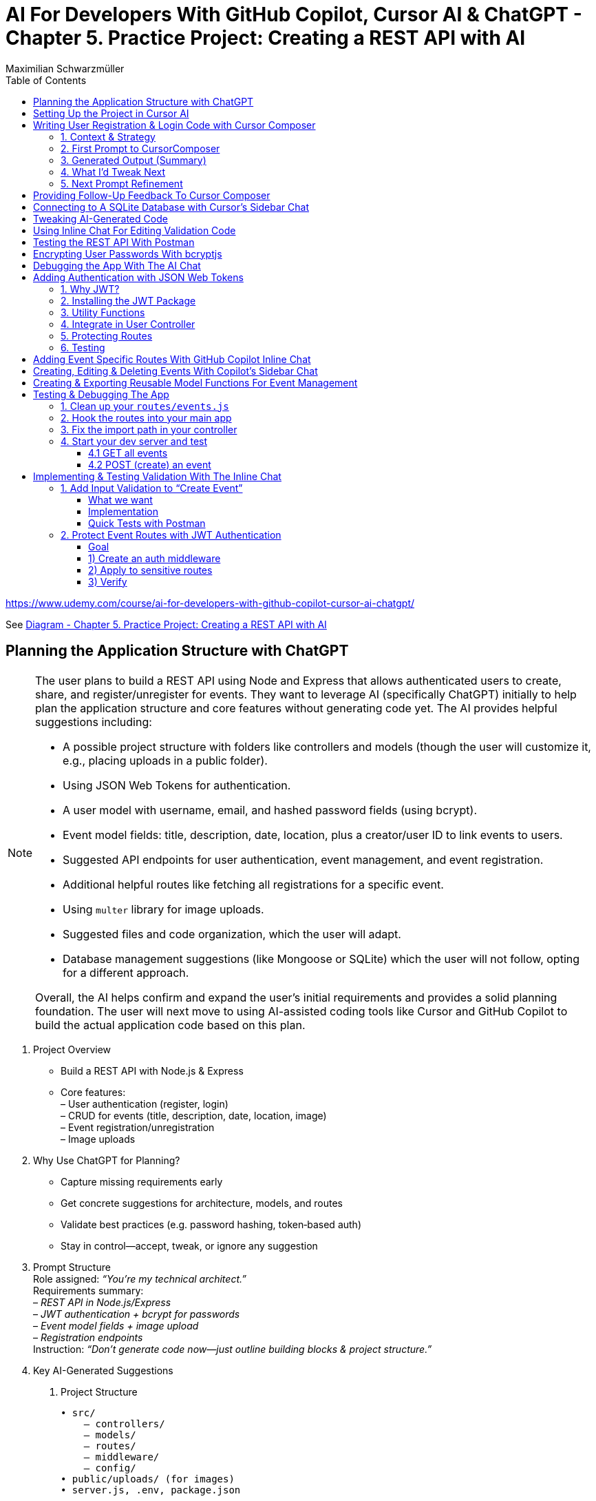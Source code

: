 = AI For Developers With GitHub Copilot, Cursor AI & ChatGPT - *Chapter 5. Practice Project: Creating a REST API with AI*
:source-highlighter: coderay
:icons: font
:toc: left
:toclevels: 4
:example-caption:
Maximilian Schwarzmüller

https://www.udemy.com/course/ai-for-developers-with-github-copilot-cursor-ai-chatgpt/

See link:diagram_ch5.html[Diagram - Chapter 5. Practice Project: Creating a REST API with AI]


== Planning the Application Structure with ChatGPT

[NOTE]
====
The user plans to build a REST API using Node and Express that allows authenticated users to create, share, and register/unregister for events. They want to leverage AI (specifically ChatGPT) initially to help plan the application structure and core features without generating code yet. The AI provides helpful suggestions including:

- A possible project structure with folders like controllers and models (though the user will customize it, e.g., placing uploads in a public folder).
- Using JSON Web Tokens for authentication.
- A user model with username, email, and hashed password fields (using bcrypt).
- Event model fields: title, description, date, location, plus a creator/user ID to link events to users.
- Suggested API endpoints for user authentication, event management, and event registration.
- Additional helpful routes like fetching all registrations for a specific event.
- Using `multer` library for image uploads.
- Suggested files and code organization, which the user will adapt.
- Database management suggestions (like Mongoose or SQLite) which the user will not follow, opting for a different approach.

Overall, the AI helps confirm and expand the user's initial requirements and provides a solid planning foundation. The user will next move to using AI-assisted coding tools like Cursor and GitHub Copilot to build the actual application code based on this plan.
====

[arabic]
. Project Overview +
• Build a REST API with Node.js & Express +
• Core features: +
– User authentication (register, login) +
– CRUD for events (title, description, date, location, image) +
– Event registration/unregistration +
– Image uploads
. Why Use ChatGPT for Planning? +
• Capture missing requirements early +
• Get concrete suggestions for architecture, models, and routes +
• Validate best practices (e.g. password hashing, token‐based auth) +
• Stay in control—accept, tweak, or ignore any suggestion
. Prompt Structure +
Role assigned: _“You’re my technical architect.”_ +
Requirements summary: +
– _REST API in Node.js/Express_ +
– _JWT authentication + bcrypt for passwords_ +
– _Event model fields + image upload_ +
– _Registration endpoints_ +
Instruction: _“Don’t generate code now—just outline building blocks & project structure.”_
. Key AI-Generated Suggestions +
A. Project Structure 
+
```bash
• src/ 
    – controllers/ 
    – models/ 
    – routes/ 
    – middleware/ 
    – config/ 
• public/uploads/ (for images) 
• server.js, .env, package.json 
```
+
B. Authentication +
• JSON Web Tokens (JWT) for stateless sessions +
• `bcrypt` to hash passwords +
C. Data Models
[arabic]
.. User: `{ username, email, passwordHash }`
.. Event: `{ title, description, date, location, imagePath, creatorId }`
.. Registration: `{ userId, eventId, registeredAt }` +
D. Endpoints 
+
```
• POST /auth/register, /auth/login
• GET /users/me 
• GET/POST/PUT/DELETE /events 
• POST /events/:id/register, DELETE /events/:id/unregister 
• GET /events/:id/registrations 
```
+
E. Middleware & Utilities +
• authMiddleware (verify JWT) +
• errorHandler +
• uploadMiddleware (e.g. multer)
. Customizations & Decisions +
• Move uploads folder to public directory (not under src/) +
• Skip Mongoose/SQLite—choose preferred ORM or database +
• Adapt folder names and granularities to team conventions
. Next Steps
[arabic]
.. Switch to Cursor (or your IDE)
.. Scaffold files and folders per agreed structure
.. Use GitHub Copilot or AI tools to generate and refine code
.. Iteratively test auth flows, CRUD operations, and file uploads

With this plan in hand, you’ll hit the ground running—no surprises, no
forgotten endpoints, and a clear roadmap for implementation.

[CAUTION]
====
1. What specific project structure and folder organization did the AI suggest for building a Node and Express REST API with user authentication and event management, and which parts did the user decide to modify or reject?

2. How did the AI help identify missing elements or routes in the initial event management requirements, such as linking events to users or adding a route to fetch all registrations for a specific event?

3. Which libraries and security practices did the AI recommend for password hashing, image uploads, and authentication, and how did these suggestions align with or differ from the user's initial plans?
====


== Setting Up the Project in Cursor AI

[NOTE]
====
The user is setting up a new Node.js REST API project using Cursor in an empty folder. They start by creating a package.json file with `npm init -y`, then manually edit it to set the main entry file to `app.js`, add their name and company, specify `"type": "module"` for ES module support, and add a dev script using Node.js's built-in watch mode instead of nodemon. They create a `.env` file for environment variables like JWT secrets and a `.gitignore` file to exclude `.env`, `node_modules`, and Mac-specific files. They install Express.js as the main dependency for building the API. The user organizes the project structure by adding root-level folders: `controllers`, `models`, `routes`, and a `public/images` folder for uploads. Up to this point, all setup is manual since the user knows what they want, but next they plan to use Cursor's AI features to generate code and files to build out the API.
====


[arabic]
. Create a new project folder 
+
```bash
mkdir my-rest-api 
cd my-rest-api
```
. Initialize npm
+
```bash
npm init -y
```
+
This generates a basic package.json.
. Edit package.json +
• Set “name”, “author” (your name/company) +
• Change `+"main"+` to `+"app.js"+` +
• Add `+"type": "module"+` to enable ES module syntax +
• Under `+"scripts"+`, replace `+"test"+` with:
+
[source,json]
----
"dev": "node --watch app.js"
----
+
This uses Node’s built-in watch mode so your server restarts on file
changes.
. Create a .env file +
Store secrets or configuration there, e.g.:
+
[source,dotenv]
----
JWT_SECRET=your_super_secret_key
PORT=3000
----
. Create a .gitignore
+
[source,gitignore]
----
node_modules/
.env
.DS_Store
----
. Install Express
+
[source,bash]
----
npm install express
----
. Create your entry point: app.js +
In app.js, start with a minimal Express server:
+
[source,js]
----
import express from 'express';
import dotenv from 'dotenv';

dotenv.config();

const app = express();
const port = process.env.PORT || 3000;

app.use(express.json());

app.get('/', (req, res) => {
  res.send('Hello, world!');
});

app.listen(port, () => {
  console.log(`Server listening on http://localhost:${port}`);
});
----
. Scaffold your folder structure +
At the project root, create these directories: • controllers/ +
• models/ +
• routes/ +
• public/images/
+
You’ll place route definitions in routes/, business logic in
controllers/, data schemas or ORM models in models/, and any static
assets (like uploaded images) in public/.
. Next steps with AI tooling (optional) +
Now that the foundation is laid, you can leverage tools like Cursor or
ChatGPT to generate boilerplate code inside your
controllers/models/routes folders—saving you from writing every endpoint
by hand.
. Run your server
+
[source,bash]
----
npm run dev
----
+
Visit http://localhost:3000 to verify it’s up and running.

From here, gradually add your resource routes (e.g. users, products),
connect to a database, and flesh out controllers and models. This
structure keeps your code organized and makes collaboration much
smoother.

[CAUTION]
====
1. What specific folder structure and file setup does the author prefer for their Node.js REST API project, and how does it differ from the example suggested by the AI?

2. How does the author configure the package.json file differently from the default npm init output, particularly regarding the main entry file, module type, and development scripts?

3. Which files and folders does the author decide to create manually before using AI assistance, and what rationale do they provide for these choices?
====

== Writing User Registration & Login Code with Cursor Composer

[NOTE]
====
The user is working on building an application with multiple requirements and is using ChatGPT and CursorComposer to generate code and files. They emphasize breaking down the app development into smaller steps rather than one big prompt to improve results. The first step tackled is user registration and login, focusing on generating a user model (without classes or OOP), sign-up and login routes, and linking routes to controllers. They requested no JWT or database code yet. CursorComposer generated a `user.js` model with an object containing two methods (though the user prefers separate functions), routes for sign-up and login pointing to controller functions, and integration of these routes in `app.js` with JSON body parser middleware. Overall, the generated structure looks reasonable but the user has some reservations about certain suggestions and wants to refine the code further.
====

=== 1. Context & Strategy

I’m building a REST API and want to tackle it in small, manageable
chunks. +
My first slice is *user registration & login*. Rather than dumping the
entire app spec into one prompt, I’ll:

[arabic]
. Define exactly what I need for authentication (no JWT/database yet).
. Split that into a clear, targeted prompt for CursorComposer.
. Review the generated files and refine as needed.

'''''

=== 2. First Prompt to CursorComposer

[source,text]
----
This REST API needs user authentication.  
Users must be able to register (sign up) and log in.  

Requirements:
- No JWT or database code yet—just the model, routes, and controller stubs.  
- Use plain functions (not classes).  
- Place files under:  
  • models/user.js  
  • controllers/userController.js  
  • routes/users.js  

- In models/user.js, export two separate functions: createUser(data) and authenticateUser(data).  
- In routes/users.js, set up:  
  • POST /users/signup → calls createUser  
  • POST /users/login  → calls authenticateUser  

- In controllers/userController.js, export matching functions.  
- Wire up the routes in app.js under the “/users” prefix.  
- Include Express’s JSON body-parser middleware.

Don’t add database persistence code yet; we’ll handle that in a later step.
----

'''''

=== 3. Generated Output (Summary)

CursorComposer gave me:

• `models/user.js` +
   Exports a single object with two methods (I wanted two functions instead). 
• `routes/users.js` +
   Defines `+/signup+` and `+/login+` routes correctly. 
• `controllers/userController.js` +
  Exports an object mirroring `models/user`. +
• `app.js` +
  Imports `+express.json()+` +
  Mounts `+routes/users.js+` at `+/users+`

Overall—good structure and folder layout, plus body-parser middleware.

'''''

=== 4. What I’d Tweak Next

[arabic]
. *Separate Functions* +
`models/user.js` → export `+createUser()+` and `+authenticateUser()+`
instead of one object.
. *Consistent Naming* +
Align function names between models, controllers, and routes.
. *Folder Paths* +
Confirm controllers go into `+/controllers+` (not “controller’s” or
“controllers folder”).
. *Error Handling Stub* +
Add basic `+try/catch+` blocks and `+res.status()+` calls in
controllers.

'''''

=== 5. Next Prompt Refinement

[source,text]
----
Please update the files you generated to:

1. In `models/user.js`:
   • Export two named functions:  
     - async function createUser({ email, password })  
     - async function authenticateUser({ email, password })
   • Do not wrap them in an object—use separate exports.

2. In `controllers/userController.js`:
   • Import the two functions by name.
   • Add try/catch around each call, sending 200 or 400 with JSON messages.

3. Ensure routes/users.js uses:
   • `const { createUser, authenticateUser } = require('../models/user');`
   • `const { signup, login } = require('../controllers/userController');`
   • `router.post('/signup', signup);`
   • `router.post('/login', login);`

4. No database code yet—just stub responses.
----

That gives CursorComposer a precise second pass to align everything
exactly how I need it.

[CAUTION]
====
1. How does the generated user model structure differ from the desired approach of having separate functions instead of an object with methods, and what specific changes would be needed to align it with the user's preference?

2. What is the exact folder and file organization pattern used by CursorComposer for the user authentication feature, including the placement of models, routes, and controllers, and how does this structure facilitate linking routes to controllers?

3. How does the generated Express `app.js` file integrate the user routes and middleware, specifically the JSON body parser, and what are the implications of this setup for handling incoming user registration and login requests before database integration?
====

== Providing Follow-Up Feedback To Cursor Composer

[NOTE]
====
The user describes their preferences and workflow for organizing JavaScript code, focusing on two main points: 

1. They prefer exporting and importing standalone functions rather than methods inside objects or classes. They want simple, plain functions exported individually across all files.

2. They want to use the modern ECMAScript Module (ESM) syntax for imports and exports instead of the older CommonJS style.

They provide feedback to an AI coding assistant (Cursor) to adjust the code accordingly. Cursor updates the code to have standalone functions like createUser and findUserByEmail, and switches all import/export statements to ESM syntax. The user accepts these changes, rejects unnecessary ones (like redundant package.json or gitignore edits), and manually renames files to their preferred naming convention.

Additionally, the user prefers defining functions with the traditional `function` keyword rather than arrow functions assigned to constants. Cursor helps convert arrow functions to this style with export keywords, speeding up the process by suggesting similar changes for multiple functions.

Overall, the user achieves a clean, modular codebase with standalone exported functions using modern ESM syntax and traditional function declarations, setting a solid foundation for further development of user registration features with AI assistance.
====

[arabic]
. Goals
* Keep everything as standalone functions rather than methods on
objects.
* Switch from CommonJS (`+require+`/`+module.exports+`) to modern ESM
(`+import+`/`+export+`).
. Iteration with the AI assistant (Cursor) +
• First feedback: _“Don’t wrap methods in objects—export independent functions in every file.”_ +
• Result:
* `+createUser(data)+` and `+findUserByEmail(email)+` appeared as
top-level functions.
* No database logic was added yet, per earlier instructions. +
• Second feedback: _“Convert all import/export statements to ESM syntax.”_ +
• Result:
* `+export function …+` and `+import { … } from '…'+` replaced CommonJS.
* Cursor added `+type: "module"+` in `+package.json+` (which I’d already
set), and tweaked `+.gitignore+`.
. Accepting/rejecting changes
* Accepted updates to `+user.js+`, `+users.js+`, and
`+users.controller.js+`.
* Rejected the redundant `+package.json+` change.
* Accepted the minor `+.gitignore+` tweak.
. Manual refinements
* Renamed files to match my preferred naming convention.
* Converted arrow functions to named function declarations for clarity:
+
[source,js]
----
// Before
export const createUser = (data) => { … }
// After
export function createUser(data) { … }
----
* Cursor’s autocompletion spotted the pattern and quickly applied the
same transform to `+findUserByEmail()+` and the controller functions.

Outcome: a clean, ESM-based codebase composed of plain, exported
functions—ready for the next development steps.

[CAUTION]
====
1. How does the author prefer to structure and export functions in their Node.js project, and what specific syntax changes do they make to achieve this?

2. What role does the AI tool "Cursor" play in refactoring the code, and how does it assist with converting arrow functions to traditional function declarations with exports?

3. Why does the author reject certain automated changes suggested by the AI (e.g., changes to `package.json` or `.gitignore`), and what does this reveal about their workflow preferences?
====

== Connecting to A SQLite Database with Cursor's Sidebar Chat

[NOTE]
====
The user is enhancing a Node.js Express REST API by integrating a SQLite database to store user data. They use an AI chat tool within their code editor (Cursor) to help generate code for database setup, including creating a database.js file to initialize the database and update user-related model functions to interact with the database. Initially, the AI suggests using the `sqlite3` package, but the user prefers the `better-sqlite3` package for improved performance and requests updated instructions accordingly.

The user encounters some workflow issues with applying AI-generated code snippets directly to the correct files, so they manually create the `database.js` file and then apply the changes. They review and tweak the generated code, such as removing unnecessary "auto increment" from the table schema for better performance. The user updates the `user.js` model to import the database functions and implement user creation and lookup by email using the database. Finally, they modify `app.js` to import and call the database initialization function, ensuring the server shuts down if initialization fails.

Overall, the process involves using AI-assisted code generation combined with manual adjustments and testing to integrate a SQLite database into the existing Node Express application for persistent user data storage.
====

====
Prompts:

> i want to store data in sqlite database. how would i add one to the application?

> i want to use better-sqlite3 package. update you response accordingly
====

Here’s a much tighter, step-by-step guide for swapping your in-memory
user store out for a SQLite database using the `better-sqlite3` package in
a Node/Express REST API.

Prerequisites +
• You already have an Express app (app.js) and a basic
`+models/user.js+`. +
• Routes exist to “create user” and “find user by email.”

Goal +
Persist user data in SQLite instead of keeping it in memory.

'''''

[arabic]
. Install better-sqlite3
+
[source,bash]
----
npm install better-sqlite3
----
. Create a database module +
Next to `+app.js+`, add `+database.js+`:
+
[source,js]
----
// database.js
const Database = require('better-sqlite3');
let db;

function initializeDatabase(filePath = './data.db') {
  db = new Database(filePath);
  db.exec(`
    CREATE TABLE IF NOT EXISTS users (
      id       INTEGER PRIMARY KEY,
      email    TEXT UNIQUE    NOT NULL,
      password TEXT           NOT NULL
    );
  `);
  return db;
}

function getDatabase() {
  if (!db) throw new Error('Database not initialized');
  return db;
}

module.exports = { initializeDatabase, getDatabase };
----
. Update your user model +
In `+models/user.js+`, replace whatever you had with:
+
[source,js]
----
// models/user.js
const { getDatabase } = require('../database');

function createUser({ email, password }) {
  const db   = getDatabase();
  const stmt = db.prepare('INSERT INTO users (email, password) VALUES (?, ?)');
  const info = stmt.run(email, password);
  return { id: info.lastInsertRowid, email, password };
}

function findUserByEmail(email) {
  const db   = getDatabase();
  const stmt = db.prepare('SELECT id, email, password FROM users WHERE email = ?');
  return stmt.get(email);
}

module.exports = { createUser, findUserByEmail };
----
. Wire up the database in your app entrypoint +
In `+app.js+`, import and initialize before registering routes:
+
[source,js]
----
// app.js
const express = require('express');
const { initializeDatabase } = require('./database');

const app = express();

try {
  initializeDatabase('./data.db');
  console.log('✅ SQLite database initialized');
} catch (err) {
  console.error('❌ Failed to initialize database:', err);
  process.exit(1);
}

app.use(express.json());
// require('./routes/users')(app)  – your user routes here

const PORT = process.env.PORT || 3000;
app.listen(PORT, () => {
  console.log(`Server listening on port ${PORT}`);
});
----
. Test it +
• Start your server. +
• POST to `+/users+` with `+{ "email": "...", "password": "..." }+`. +
• Verify `+data.db+` contains your new user (e.g. via
`+sqlite3 data.db "SELECT * FROM users;"+`).

That’s it! You now have a persistent SQLite store backing your
user-creation endpoints, all via better-sqlite3.

====
Sign up a new user:
```
curl -X POST http://localhost:3000/users/signup \
  -H "Content-Type: application/json" \
  -d '{"email": "user@example.com", "password": "password123"}'
```

---
Login with the created user:
```
curl -X POST http://localhost:3000/users/login \
  -H "Content-Type: application/json" \
  -d '{"email": "user@example.com", "password": "password123"}'
```
==== 

[CAUTION]
====
1. How does the integration of the `better-sqlite3` package differ from the `sqlite3` package in terms of initialization and usage within this specific Node Express REST API project?

2. What is the recommended workflow for applying code changes using the integrated chat in Cursor when adding new files (like `database.js`) versus updating existing files (like `user.js`), and what limitations were encountered?

3. Why was the `auto increment` attribute removed from the SQLite table creation code in this project, and what are the implications of this decision on database performance and ID generation?
====

== Tweaking AI-Generated Code

[NOTE]
====
The user explains improvements made to their `app.js` code: instead of exporting the app object directly, they now start the server with app.listen and initialize the database inside the listen callback. This ensures the database only initializes if the server starts successfully. They also modify the port configuration to use an environment variable (PORT) with a fallback to 3000, making the app more flexible. The updated `app.js` handles requests to `/users` by routing them to user routes, which invoke controller functions that interact with the user model to perform database operations like creating users. Overall, the changes improve server startup flow and configuration.
====

Here’s a more concise, structured explanation of what we’re doing in
`app.js`:

[arabic]
. Start the server before initializing the database +
• Instead of exporting the Express app and initializing the DB
immediately, call `+app.listen(...)+` right away. +
• In the listen callback (i.e. once the server has successfully
started), run your database‐initialization logic. +
• If the server fails to start, the callback never fires, so you never
attempt to initialize the database.
. Use a configurable port +
• Read the port from `+process.env.PORT+` when available, otherwise fall
back to `+3000+`. +
• This lets you adapt to hosting environments that assign dynamic ports.
+
[source,js]
----
const port = process.env.PORT || 3000;
----
. Full flow in `app.js` +
• Configure middleware and routes first (e.g.
`+app.use('/users', userRoutes)+`). +
• Call `+app.listen(port, async (err) => { … })+`. +
– Inside this callback, initialize the database. +
– On failure, log the error and exit the process. +
– On success, log “Server is running on port X”.
. Routing and controllers +
• All requests to `+/users+` go to your `userRoutes` module. +
• Each route handler calls the appropriate function in `userController.js`. +
• Controllers in turn use `userModel.js` to interact with the database
(e.g. inserting a new user).

By structuring it this way: 

• We only initialize the DB once the server is confirmed up. +
• We support configurable ports out of the box. +
• Our *route → controller → model* flow stays clean and predictable.

[CAUTION]
====
1. Why does the code initialize the database inside the callback of `app.listen` instead of before starting the server?

2. How does the updated port selection logic in `app.js` determine which port the server listens on?

3. What is the sequence of function calls and file interactions when handling requests to the `/users` route in this application?
====

== Using Inline Chat For Editing Validation Code

[NOTE]
====
The application is progressing steadily, with a focus on improving user data validation during account creation. Instead of blindly accepting input, the developer wants to ensure the email is valid, unique in the database, and the password meets a minimum length (at least six characters) and is not just blank spaces. They use inline AI-assisted code editing to enhance the validation logic in the user controller, adding checks for trimmed input, regex-based email validation, password length, and duplicate email detection. While AI helped generate this improved validation, the developer notes that sometimes manual coding might be faster and cautions against over-reliance on AI. They also plan lighter validation for login inputs and acknowledge that currently passwords are stored in plain text, which will be addressed later. Overall, this is an iterative step toward a more robust and secure user signup process.
====

Here’s a more polished, step-by-step summary of how we improved our
user-creation and login flows with proper validation:

[arabic]
. Identify Where to Validate +
• Instead of lumping everything into the low-level utility function, we
chose the UsersController’s `+createUser+` (signup) method—where request
data is first extracted—as the right place to validate. +
• For login, we only need minimal checks (to avoid blank inputs) since
credentials get verified later.
. Define Our Validation Rules +
• Email +
– Must not be empty or just whitespace (hence `+.trim()+`). +
– Must match a standard email-format regex. +
– Must be unique in the database (no existing user with that email). +
• Password +
– Must not be empty or just whitespace. +
– Must be at least six characters long.
. Use Inline AI-Powered Editing +
• We highlighted the entire signup method. +
• We invoked our editor’s inline chat (Cursor) and told it: “Add robust
email and password validation per the rules above.” +
• The AI inserted: +
– `+const email = req.body.email?.trim()+` and
`+const password = req.body.password?.trim()+` +
– Checks for empty strings after trimming. +
– A regex test for valid email format, returning a 400 error if it
fails. +
– `+User.findOne({ email })+` to enforce uniqueness, returning a 409 if
already taken. +
– A length check on the password, returning a 400 if it’s under six
characters.
. Tweak the Login Endpoint +
• For `+/login+`, we similarly ensure `+email.trim()+` and
`+password.trim()+` aren’t empty. +
• We skip stricter checks here, trusting the authentication routine to
handle format and credential validation.
. Next Steps +
• We’re still storing passwords in plain text—for now. +
• Our immediate goal is to get these validations in place and test the
flow. +
• After confirming that requests are properly vetted, we’ll add hashing
(e.g., with bcrypt) and any additional safeguards.

Key Takeaways

• Inline AI-assistant tools can speed up repetitive editing tasks
(regex, trimming boilerplate, etc.). +
• Don’t let AI make every decision for you—stay in the driver’s seat. +
• Always validate at the boundary (where external input enters your
system).

[CAUTION]
====
1. How does the inline chat functionality assist in improving the validation logic within the user controller file, specifically for email and password fields?

2. What specific validation checks are applied to the email and password fields in the signup function after using the AI-assisted code editing?

3. Why does the author consider the current password storage method insecure, and what is the intended next step for improving password handling in the application?
====

== Testing the REST API With Postman

[NOTE]
====
The content explains how to test a REST API during development using the `npm run dev` command to start the server and Postman as a tool to send requests. Specifically, it demonstrates sending a POST request to the `/users/signup` endpoint with JSON data containing an email and password. The server responds with a success message and user details, which are stored in a SQLite database file. However, the password is stored in plain text, which is a security risk. The author notes the need to fix this by hashing the password before storage, as storing unencrypted passwords can lead to serious vulnerabilities if the database is compromised. They mention that while Cursor suggested code that hashes passwords, their current setup does not, so they plan to update it accordingly.
====

Here’s a cleaned-up, step-by-step guide for running your server, testing
the signup endpoint with Postman, and spotting the plain-text password
issue:

[arabic]
. Start the Development Server +
• In your project folder run: +
`+npm run dev+` +
• This launches your Express app on http://localhost:3000.
. Install & Launch Postman +
• Download the free Postman desktop app (no account required to test
APIs). +
• Open Postman and click “New Request.”
. Configure the Signup Request +
• Method: POST +
• URL: http://localhost:3000/users/signup +
• Body: +
– Select “raw” +
– Choose “JSON” +
– Enter a JSON object, for example: +
`+json { "email": "test@example.com", "password": "test123abc" } +`
. Send & Verify the Response +
• Click “Send.” +
• You should receive a 200 OK (or 201 Created) with a message like: +
`+{"message":"User created successfully","user":{"id":1,"email":"test@example.com"}}+`
. Inspect the SQLite Database +
• A file named `+database.sqlite+` appears in your project root. +
• To view its contents, install a SQLite viewer (e.g. VS Code’s SQLite
extension). +
• Confirm that the `+users+` table contains your new record.
. Security Warning: Plain-Text Passwords +
• Right now, passwords are stored unhashed in the database. +
• If an attacker ever accessed your database file, they’d see every
user’s password. +
• Always hash passwords before saving—e.g., using bcrypt—so stored
passwords can’t be read directly.

Next Steps +
• Update your signup handler to hash `+req.body.password+` before
inserting into SQLite. +
• Re-run your tests to confirm passwords are now stored safely as
encrypted hashes.

[CAUTION]
====
1. What are the exact steps to send a POST request to the `/users/signup` endpoint using Postman without creating an account or paying for the tool?

2. How can you verify that user signup data has been stored in the `database.sqlite` file, and what limitations exist when viewing this data directly?

3. Why is storing passwords in plain text in the SQLite database a security risk, and what approach is suggested to mitigate this issue in the context of this project?
====

== Encrypting User Passwords With bcryptjs

[NOTE]
====
The user is updating their application to securely handle passwords by hashing them before storage using the `bcryptjs` package. They manually install `bcryptjs`, then modify the code to hash passwords asynchronously before saving them. They add a new function to verify user credentials by comparing a plaintext password with the stored hashed password. This verification function is integrated into the login controller, which is updated to handle asynchronous calls and return appropriate success or error responses.

After implementing these changes, they clear the existing database to remove plaintext passwords and restart the server. Testing signup confirms that passwords are now stored as hashes. However, they encounter two issues: the signup response returns an empty object instead of user data, and login attempts produce errors. These problems are identified for further debugging and fixing in subsequent steps.
====

Here’s a cleaner, more structured write-up of what you did—and why—when
integrating `bcryptjs` for password hashing and verification:

[arabic]
. Install the `bcryptjs` package +
Run in your project root: +
`+npm install bcryptjs+` +
(We prefer `bcryptjs` over the native `bcrypt` module because it’s simpler
to install and use in this application.)
. Update the User model to hash passwords +
• Import `bcryptjs` at the top of your user model file: +
`+const bcrypt = require('bcryptjs');+` +
• Replace your existing _“store password in plain text”_ logic with an
async `+hashPassword+` helper:
+
[source,js]
----
// before saving a new user…
async function hashPassword(plainPassword) {
  const salt = await bcrypt.genSalt(12);
  return await bcrypt.hash(plainPassword, salt);
}

// e.g. in your createUser function
async function createUser(data) {
  const hashed = await hashPassword(data.password);
  // store `hashed` instead of data.password
  …
}
----
+
• Mark your model functions with `+async+` where you call bcrypt’s async
methods.
. Add a verify-credentials helper +
In the same model file, export a new function that: +
• Accepts `+email+` and `+plainPassword+`. +
• Queries the database for a user by email. +
• If no user is found, returns `+null+`. +
• Otherwise, uses `+bcrypt.compare(plainPassword, user.passwordHash)+`
to check the password. +
• Returns a simplified user object (`+{ id, email }+`) on success, or
`+null+` if the password doesn’t match.
+
[source,js]
----
async function verifyUserCredentials(email, plainPassword) {
  const user = await db('users').where({ email }).first();
  if (!user) return null;

  const isValid = await bcrypt.compare(plainPassword, user.passwordHash);
  return isValid ? { id: user.id, email: user.email } : null;
}

module.exports = { createUser, verifyUserCredentials, … };
----
. Wire up the login controller +
In your users controller’s `+login+` handler: +
• Mark it `+async+`. +
• Call `+verifyUserCredentials(email, password)+`. +
• If the helper returns `+null+`, respond with a 401 Unauthorized. +
• Otherwise, respond with 200 OK and the user data. +
• Catch any unexpected errors and return a 500.
+
[source,js]
----
async function login(req, res) {
  try {
    const { email, password } = req.body;
    const user = await verifyUserCredentials(email, password);

    if (!user) {
      return res.status(401).json({ error: 'Invalid credentials.' });
    }

    res.json({ message: 'Login successful', user });
  } catch (err) {
    console.error(err);
    res.status(500).json({ error: 'Server error.' });
  }
}
----
. Test end to end +
• Delete your SQLite file to wipe out any plain-text passwords. +
• Restart your server (`+npm run dev+`). +
• Send a signup request → verify the database now stores a bcrypt
hash. +
• Send a login request → you should get back
`+{ message: 'Login successful', user: { id, email } }+`. +
• If you see an empty object or errors, dig into your return values and
JSON serialization to make sure you’re returning the expected fields.

Next steps: fix the bug where signup returns an empty object instead of
the new user data, and ensure your login route handles all edge cases.

[CAUTION]
====
1. What specific changes are necessary in the user model code to switch from bcrypt's synchronous hash function to its asynchronous version, and how do these changes affect the function signatures and usage?

2. How does the custom verify user credentials function wrap bcrypt's compare method, and what is its exact behavior when a user is not found, when the password is incorrect, or when an error occurs?

3. What debugging steps and observations are made after implementing password hashing and login verification, particularly regarding the unexpected empty object returned on signup success and the login error encountered?
====

== Debugging the App With The AI Chat

[NOTE]
====
The content describes using AI assistance to debug and fix errors in a coding project. Initially, a "reference error" occurs because a function (`verifyUserCredentials`) is called but not defined or imported. The AI suggests adding the correct import statement, which resolves the issue quickly.

Next, the user encounters a problem where a sign-up route returns an empty user object instead of actual user data. By providing the AI with relevant code files (controller, model, routes) and the error context, the AI identifies that the asynchronous `createUser` function was not awaited. The fix involves marking the controller function as `async` and adding `await` before the `createUser` call. Applying these changes fixes the issue, and subsequent user creation and login attempts work correctly, including proper error handling for duplicate emails or invalid credentials.

Overall, the example highlights how combining developer knowledge with AI tools can speed up debugging and development, making it easier to identify and fix issues efficiently.
====

Here’s a clearer, more structured walkthrough of how you can leverage AI
to troubleshoot and fix runtime errors in your code.

[arabic]
. *Fixing a “ReferenceError: verifyUserCredentials is not defined”* +
a. Identify the error
* The console reports: +
`+ReferenceError: verifyUserCredentials is not defined+` +
b. Use your IDE’s AI assistant (or any AI chat)
* Highlight the error in your code.
* Trigger *“Fix with AI”* (or copy/paste the snippet into an AI chat).
* Prompt: “I see this ReferenceError for `+verifyUserCredentials+`. How
can I fix it?” +
c. AI’s diagnosis and fix
* Diagnosis: the function is called but never imported or defined.
* Suggestion: add the missing import. +
d. Apply the change
+
[source,js]
----
// Before
import { loginUser } from './auth';

// After
import { loginUser, verifyUserCredentials } from './auth';
----
+
{empty}e. Verify the error is gone and `+verifyUserCredentials+` is now
available.
. *Fixing an Empty User Object on Sign-Up* +
a. Symptom
* Your Sign-Up route returns `+{ success: true, user: {} }+` instead of
the new user data. +
b. Gather context for the AI
* Copy the JSON response and your controller, model, and route files
into the chat.
* Ask: “When testing the sign-up route, I get an empty user object.
Why?” +
c. AI’s diagnosis
* The `+createUser+` function is `+async+` and returns a Promise.
* You must `+await+` that Promise to extract the user data. +
d. Suggested code changes +
In `+usersController.js+`, update your function signature and call site:
+
[source,js]
----
// Before
function signUp(req, res) {
  const user = createUser(req.body);
  res.json({ success: true, user });
}

// After
async function signUp(req, res) {
  const user = await createUser(req.body);
  res.json({ success: true, user });
}
----
+
{empty}e. Apply the patch and test
* Save your files.
* Re-register a user—now you’ll see the full user object in the
response.
* Test logging in with valid and invalid credentials to confirm errors
and success cases.
. *Summary and Best Practices*
* Use AI for quick first-pass diagnostics on import issues, missing
keywords, and common typos.
* When the bug is more involved, provide the AI with all relevant files
(controllers, models, routes) and a clear description of the symptoms.
* Always review AI-generated patches before applying.
* Combine your own domain knowledge with AI suggestions to speed up
development without sacrificing code quality.

[CAUTION]
====
1. How does the AI identify and fix the "verify user credentials is not defined" error in the code, and what specific change does it make to resolve this issue?

2. What is the root cause of receiving an empty user object in the success response after creating a user, and how does the AI suggest modifying the asynchronous function to fix this?

3. How does the AI-assisted debugging process handle validation errors during login, such as using an already registered email or incorrect password, and what feedback does the system provide in these cases?
====

== Adding Authentication with JSON Web Tokens

[NOTE]
====
The application is progressing, currently focusing on user management before starting on events. A key missing feature is authentication using JSON Web Tokens (JWTs), a common method for securing REST APIs. JWTs serve as proof of authentication, allowing a frontend to store and send tokens with requests to verify user identity.

To implement this, the developer plans to install the JSON Web Token package via npm. Instead of placing token generation code directly in the user controller, utility functions for creating and verifying JWTs will be added in a new `util/auth.js` file. These tokens will include the user's ID and email and are signed with a secret key known only to the backend, ensuring token authenticity.

After setting up these utility functions, they will be used in the user controller to generate and send JWTs upon successful signup or login. The frontend can then store these tokens and include them in future requests to access protected routes. The next step is to implement routes that require authenticated access using these tokens.
====

As our application grows, we need a way to identify authenticated users
across requests. Right now, we can sign up and log in users, but any
client (e.g., a web or mobile frontend) calling protected routes needs
proof of authentication. JSON Web Token (JWT) is a popular, stateless
approach for this.

=== 1. Why JWT?

* After a successful signup or login, the server issues a signed token
containing user data (usually the user ID and email).
* The client stores this token (e.g., in local storage or secure
storage) and sends it with subsequent API calls.
* The server verifies the signature on each request to confirm the token
was issued by us and hasn’t been tampered with.

=== 2. Installing the JWT Package

Stop your server and run:

....
npm install jsonwebtoken
....

This package lets us generate and verify JWTs using a secret key.

=== 3. Utility Functions

====
*Prompt:*

> Add functions for generating JWTs (with the jsonwebtoken package) and for verifying.
> The GWT should include the user id and email of the user to whom it belongs.
====

Create a new folder `+util/+` and inside it, add `+auth.js+`. Here,
we’ll centralize our token logic:

[source,js]
----
// util/auth.js
const jwt = require('jsonwebtoken');

// Replace with a secure key in production (e.g., from environment variables)
const JWT_SECRET = process.env.JWT_SECRET || 'your-very-secure-secret';

function generateToken(user) {
  // Include user ID and email in the token payload
  const payload = { id: user.id, email: user.email };
  // Token expires in 1 hour (adjust as needed)
  return jwt.sign(payload, JWT_SECRET, { expiresIn: '1h' });
}

function verifyToken(token) {
  try {
    return jwt.verify(token, JWT_SECRET);
  } catch (err) {
    // Token is invalid or expired
    throw new Error('Invalid or expired token');
  }
}

module.exports = { generateToken, verifyToken };
----

=== 4. Integrate in User Controller

====
*Prompt:*

> Use the @generateToken function to generate GWTs which are sent back with the response
> after successful signup or login.
====

In your user controller (e.g., `+controllers/userController.js+`),
import and use `+generateToken+`:

[source,diff]
----
+ const { generateToken } = require('../util/auth');

async function signup(req, res, next) {
  // ... your existing signup logic
  const newUser = await User.create({ email, passwordHash });
+ const token = generateToken(newUser);
  res.status(201).json({
    user: { id: newUser.id, email: newUser.email },
+   token
  });
}

async function login(req, res, next) {
  // ... your existing login logic (verify credentials)
+ const token = generateToken(user);
  res.json({
    user: { id: user.id, email: user.email },
+   token
  });
}
----

Now, after signup or login, the response will include a `+token+` field.
The client should store that token and send it in an `+Authorization+`
header (e.g., `+Authorization: Bearer <token>+`) with future requests.

=== 5. Protecting Routes

To secure any route, create middleware that:

[arabic]
. Reads the `+Authorization+` header.
. Verifies the token.
. Attaches the decoded user info to `+req.user+`.

Example middleware (`+middleware/auth.js+`):

[source,js]
----
const { verifyToken } = require('../util/auth');

function requireAuth(req, res, next) {
  const authHeader = req.headers.authorization || '';
  const token = authHeader.replace(/^Bearer\s+/, '');
  if (!token) {
    return res.status(401).json({ message: 'Authentication required' });
  }

  try {
    const decoded = verifyToken(token);
    req.user = decoded; // { id, email }
    next();
  } catch (err) {
    res.status(401).json({ message: err.message });
  }
}

module.exports = requireAuth;
----

Use it in your routes:

[source,js]
----
const requireAuth = require('../middleware/auth');

router.post('/events', requireAuth, createEventController);
router.patch('/events/:id', requireAuth, updateEventController);
// ... any other protected routes
----

=== 6. Testing

[arabic]
. Restart your server.
. *Signup/Login*: Send a POST to `+/signup+` or `+/login+` with valid
credentials. You should receive a JSON response containing `+user+` and
`+token+`.
. *Access Protected Routes*: Include the header +
`+Authorization: Bearer your.jwt.token+` +
in requests to protected endpoints. You should get a successful response
only if the token is valid.

That’s it! You now have JWT-based authentication protecting your REST
API. Next up, we’ll dive into creating and editing events—routes that
will require a valid token.

[CAUTION]
====
1. How does the described approach ensure that only tokens generated by the backend are accepted for authenticating users in subsequent API requests?

2. What is the role of the `auth.js` utility file in managing JSON Web Tokens within this application, and how does it improve code organization?

3. In the context of this application, how are JSON Web Tokens generated and attached to the response after user signup or login, and how should the frontend handle these tokens?
====

== Adding Event Specific Routes With GitHub Copilot Inline Chat

[NOTE]
====
The speaker discusses expanding their application by adding event-related routes (such as creating, editing, and deleting events) after already having sign-up and login routes. They switch to Visual Studio Code with GitHub Copilot to demonstrate both tools, though they usually stick to one. They create an `events.js` file in the `routes` folder and use Copilot to generate event-specific route code with ESM imports/exports. However, Copilot's suggestions include unnecessary or incorrect database-related code because it lacks full context of the project in the inline chat mode. The speaker then manually simplifies and cleans up the generated code, removing irrelevant parts and planning to add more functionality later.
====

====
*Prompt:*

> Add some event-specific routes which can be used to create events, edit an event (identified by id)
> or delete an event. Use ESM imports/exports.
====

Here’s a cleaned-up, more focused walkthrough for adding your “events”
routes in Express using ESM—and without any of the Copilot noise.

[arabic]
. Create a new file routes/events.js
+
[source,js]
----
// routes/events.js
import express from 'express';
const router = express.Router();

// GET /events         → list all events
router.get('/', async (req, res, next) => {
  try {
    const events = await db.events.findAll()
    res.json(events)
  } catch (err) {
    next(err)
  }
})

// GET /events/:id     → get a single event
router.get('/:id', async (req, res, next) => {
  try {
    const event = await db.events.findByPk(req.params.id)
    if (!event) return res.status(404).json({ error: 'Not found' })
    res.json(event)
  } catch (err) {
    next(err)
  }
})

// POST /events        → create a new event
router.post('/', async (req, res, next) => {
  try {
    const { title, date, location, description } = req.body
    const newEvent = await db.events.create({ title, date, location, description })
    res.status(201).json(newEvent)
  } catch (err) {
    next(err)
  }
})

// PUT /events/:id     → update an event
router.put('/:id', async (req, res, next) => {
  try {
    const updates = req.body
    const [updated] = await db.events.update(updates, { where: { id: req.params.id } })
    if (!updated) return res.status(404).json({ error: 'Not found' })
    const event = await db.events.findByPk(req.params.id)
    res.json(event)
  } catch (err) {
    next(err)
  }
})

// DELETE /events/:id  → delete an event
router.delete('/:id', async (req, res, next) => {
  try {
    const deleted = await db.events.destroy({ where: { id: req.params.id } })
    if (!deleted) return res.status(404).json({ error: 'Not found' })
    res.status(204).end()
  } catch (err) {
    next(err)
  }
})

export default router
----
. Wire it up in your main app file (e.g. app.js):
+
[source,js]
----
import express from 'express'
import eventsRouter from './routes/events.js'
// ... other imports (auth, users, etc.)

const app = express()
app.use(express.json())

// existing routes
app.use('/auth', authRouter)
app.use('/users', usersRouter)

// our new event routes
app.use('/events', eventsRouter)

// error‐handling middleware, etc.
----
. Next steps +
• Validate request bodies (e.g. with Joi or express-validator) +
• Add middleware for authentication/authorization +
• Tie your route handlers into real database logic (the examples above
assume a Sequelize-style `+db.events+` object)

With this in place, you’ve now got full CRUD support for your “events”
resource using clean ESM imports/exports and no stray placeholder code.

[CAUTION]
====
1. How does GitHub Copilot's awareness of the overall project context differ when used inline within a single file versus when using the chat feature with the workspace added as a reference?

2. What specific adjustments does the author make to the event routes generated by GitHub Copilot to accommodate the lack of database context in the inline code suggestions?

3. Why does the author choose to switch between Cursor and Visual Studio Code with GitHub Copilot during the course, and how does this impact the demonstration of adding event-specific routes?
====


== Creating, Editing & Deleting Events With Copilot's Sidebar Chat

[NOTE]
====
The user is working on adding database functionality to their project, specifically for managing event data. They plan to create a new events controller and a model file (`event.js`) to handle CRUD operations like creating, finding, updating, and deleting events with fields such as title, description, address, and date (image handling to be added later). Initially, the AI suggested using an in-memory events array, which was not helpful, so the user explicitly specified using a SQLite database. They then updated the `database.js` file to include an events table with appropriate columns. After that, they applied changes to the `event.js` model file to interact with this SQLite database for event operations. The user is manually integrating AI-generated code with GitHub Copilot assistance and ensuring the database schema and model functions align properly.
====

====
*Prompts:*


> `@workspace Edit the #file:event.js file to contain and export functions 
that will create a new event
(with file, description, address and date), edit an event, delete an event
or get all or a single event (by id)`

> `I am using SQLite database. Update the #file:database.js file
to also contain a fitting "events" table.
Use the database from this file in the #file:event.js`
====

Here’s a cleaned-up, step-by-step summary of what you did and how you
ended up wiring up a SQLite-backed `events` model and controller in your
Node.js app:

[arabic]
. Switched to a chat instance with full workspace context
* The previous chat couldn’t see your code, so you moved to one that
could load your project files.
. Planned your file structure
* `routes/events.js` ← your route definitions
* `controllers/events-controller.js`
* `models/event.js`
. Updated `database.js` to include an `events` table +
• Using `sqlite3` or `better-sqlite3`, you exported a single DB
connection. +
• Added a DDL statement to create the table if it doesn’t already
exist: 
+
```
• id INTEGER PRIMARY KEY AUTOINCREMENT 
• title TEXT NOT NULL 
• description TEXT 
• address TEXT 
• date TEXT or INTEGER (depending on how you store dates) 
• image TEXT (optional, added later)
```
+
. Populated models/event.js with CRUD functions
* `createEvent({ title, description, address, date })` +
• `INSERT INTO events (…) VALUES (…)` +
• return the newly created row’s ID
* `getEventById(id)` +
• `SELECT * FROM events WHERE id = ?`
* `getAllEvents()` +
• `SELECT * FROM events`
* `updateEvent(id, { title, description, address, date })` +
• `UPDATE events SET … WHERE id = ?`
* `deleteEvent(id)` +
• `DELETE FROM events WHERE id = ?`
+
Each function uses your shared `+db+` instance and returns a Promise (or
uses async/await).
. Hooked up the controller (`controllers/events-controller.js` +
• Imported the model functions. +
• Mapped route handlers: 
+
```
• POST /events → createEvent 
• GET /events → getAllEvents 
• GET /events/:id → getEventById 
• PATCH /events/:id → updateEvent 
• DELETE /events/:id → deleteEvent 
```
+
• Sent appropriate status codes and JSON responses.
. Tied it all together in `routes/events.js` +
• Imported Express Router and your controller. +
• Defined each route and exported the router.
. Tested end-to-end +
• Verified the `+events+` table was created on startup. +
• Exercised all CRUD endpoints in Postman or curl. +
• Confirmed data persisted in `+database.sqlite+` as expected.

With that setup in place, you now have a fully functional events module
backed by SQLite, and you can iterate further—adding image support,
validation, or migration scripts—right in this same workspace-aware
chat.

[CAUTION]
====
1. How does the user explicitly instruct the AI to handle database integration for event data in their codebase, and what specific database technology do they specify?

2. What is the sequence of file modifications the user plans to make to implement CRUD operations for events, and how does the user ensure the AI understands the structure and purpose of each file?

3. How does the user manage the AI's suggestions when it initially generates an unhelpful events array, and what steps do they take to correct the AI's approach to better fit their existing project setup?
====

== Creating & Exporting Reusable Model Functions For Event Management

[NOTE]
====
The user describes their process of integrating database model functions into an events controller and then wiring those controller functions into the events routes. They start by importing and exporting functions like insert, update, delete, and get events in the event.js model file. Then, in the events controller, they import these model functions, rename some for clarity (e.g., create, edit, deleteItem, getAll, getSingle), and remove aliases to simplify the code. They note that some manual edits were needed, which could be faster with smarter tooling like Cursor. Finally, they update the events routes file to import all controller functions as a single object (named "events") and use dot notation (e.g., events.create) for readability, manually adjusting the import and usage after an initial unsuccessful attempt by Copilot. Overall, the user successfully sets up the flow from models to controller to routes with clean, readable code.
====

====
*Prompts:*

> `Insert and export functions for creating an event, editing an event, deleting an event
and for getting one event by id or all events`

---
> `Update the routes to use the appropriate controller functions from #file:events-controller.js.
Import all controller functions through one single "events" object`
====

Here’s a cleaned-up, more concise walkthrough of what you did:

[arabic]
. `models/event.js` +
• You imported your database helper and defined a set of exported
functions: +
– insertEvent +
– updateEvent +
– deleteEvent +
– getEventById +
– getAllEvents
. `controllers/events-controller.js` +
• You brought in the model functions and wired them up to Express
handlers. +
• To simplify naming, you renamed them locally to: +
– create +
– edit +
– deleteItem (avoiding the reserved word “delete”) +
– getSingle +
– getAll +
• That let you remove any aliasing and keep each export/import concise.
+
Example:
+
[source,js]
----
import {
  insertEvent   as create,
  updateEvent   as edit,
  deleteEvent   as deleteItem,
  getEventById  as getSingle,
  getAllEvents  as getAll
} from '../models/event.js';

export const createEvent    = async (req, res) => { /* … */ };
export const editEvent      = async (req, res) => { /* … */ };
// etc.
----
. `routes/events.js` +
• You imported the entire controller file as a single namespace for
readability:
+
[source,js]
----
import * as events from '../controllers/eventsController.js';
----
+
• Then you hooked up each route:
+
[source,js]
----
router.post   ('/',     events.createEvent);
router.put    ('/:id',   events.editEvent);
router.delete ('/:id',   events.deleteEvent);
router.get    ('/:id',   events.getSingleEvent);
router.get    ('/',     events.getAllEvents);
----

Summary of key improvements:

* Group imports under a namespace (`+events+`) instead of individually
naming each function.
* Use shorter, non-reserved local names in the controller to avoid alias
clutter.
* Keep model, controller, and route layers clearly separated for
testability and maintainability.

[CAUTION]
====
1. How does the developer handle naming conflicts with reserved keywords like "delete" when importing and exporting functions between the event model and controller files?

2. What specific manual steps does the developer take to refactor the `events-controller` imports and function names to improve code readability, and why are these steps necessary despite using AI-assisted tools like Copilot?

3. In what way does the developer prefer to structure imports in the events routes file for better readability, and how does this preference affect the usage of controller functions within the routes?
====

== Testing & Debugging The App


[NOTE]
====
The content describes setting up event routes in a Node.js app. The key steps include:

- Removing redundant "/events" prefixes from individual route files since the prefix is added globally in app.js.
- Importing the event routes in app.js and using `app.use('/events', eventsRoutes)` to apply the prefix.
- Running the development server with `npm run dev` and fixing an import path error for the database module.
- Testing the GET /events route, which returns an empty array initially.
- Testing the POST /events route, which creates an event without validation and returns the event ID.
- Noting that validation is not yet implemented and will be added later.
- Planning to further refine the event controllers to ensure proper event creation and validation.

Overall, the setup works but requires additional validation and fine-tuning of the event controller logic.
====


=== 1. Clean up your `+routes/events.js+`

Since these routes live under `+/events+` in `+app.js+`, you don’t need
to repeat that prefix here:

Before (routes/events.js)

[source,js]
----
import express from 'express';
const router = express.Router();

router.get('/events', getAllEvents);
router.post('/events', createEvent);
// …etc.

export default router;
----

After

[source,js]
----
import express from 'express';
const router = express.Router();

router.get('/',    getAllEvents);
router.post('/',   createEvent);
// …the rest stays the same

export default router;
----

'''''

=== 2. Hook the routes into your main app

In `+app.js+`, import and mount the cleaned-up router:

[source,js]
----
import express from 'express';
import eventRoutes from './routes/events.js';

const app = express();
app.use(express.json());

// All “events” routes now live under /events
app.use('/events', eventRoutes);

// …your error handlers, DB connection, etc.

export default app;
----

'''''

=== 3. Fix the import path in your controller

If you saw an error like

....
Cannot find module 'database.js' imported in event.js
....

it means the relative path is wrong. In `+controllers/event.js+` change:

[source,diff]
----
- import db from './database.js';
+ import db from '../database.js';
----

'''''

=== 4. Start your dev server and test

[source,bash]
----
npm run dev
----

==== 4.1 GET all events

[source,bash]
----
curl http://localhost:3000/events
# → []
----

==== 4.2 POST (create) an event

[source,bash]
----
curl -X POST http://localhost:3000/events \
  -H "Content-Type: application/json" \
  -d '{"title":"Launch Party","date":"2024-07-01"}'
# → { "id": 1, "title":"Launch Party", "date":"2024-07-01" }
----


NOTE: Right now there’s no validation, so even an empty POST will create
an event. We’ll add input validation next.


'''''

You’re all set! The routes are wired up, imports are fixed, and basic
smoke-tests pass. Next step: add request validation and error handling
in your controllers.

[CAUTION]
====
1. Why is it unnecessary to include the '/events' prefix in the individual event routes file, and where should this prefix be added instead?

2. What was the cause of the "Cannot find module database.js" error when running the development server, and how was it resolved?

3. What behavior occurs when sending a POST request to create an event without any validation implemented, and what does the server return in this case?
====

== Implementing & Testing Validation With The Inline Chat

[NOTE]
====
The user wants to improve their event creation process by adding two main features: first, validating the submitted event data (title, description, address, date) before storing it in the database, ensuring fields are not empty or just blanks and that the date is valid; second, restricting access to event-related routes so only authenticated users with a valid JSON Web Token can use them. They used AI (Copilot) to add validation code that trims input, checks for empty or invalid fields, and returns error responses for invalid data. Testing showed the validation works as expected. The user acknowledges that further refinements (like max length checks) are possible but is satisfied with the current solution for the demo. The next planned steps are to add similar validation for event editing and to enforce authentication on event creation and modification routes.
====

=== 1. Add Input Validation to “Create Event”

==== What we want

Before persisting a new event to the database, ensure that:

* `+title+`, `+description+`, `+address+` and `+date+` are present
* they’re not just whitespace
* `+date+` is a valid date
* all strings are trimmed

==== Implementation

[arabic]
. Highlight your `+POST /events+` handler.
. Ask Copilot (or write yourself) this middleware/validation stub:
+
[source,js]
----
// validation.js
function validateEvent(req, res, next) {
  const { title, description, address, date } = req.body;

  // Trim inputs
  const t = title?.trim();
  const d = description?.trim();
  const a = address?.trim();
  const dt = date?.trim();

  // Check required fields
  if (!t || !d || !a || !dt) {
    return res.status(400).json({ error: "Invalid input: all fields are required." });
  }

  // Validate date
  const parsedDate = new Date(dt);
  if (isNaN(parsedDate.getTime())) {
    return res.status(400).json({ error: "Invalid input: date must be a valid date string." });
  }

  // Attach cleaned data and continue
  req.cleanedEvent = { title: t, description: d, address: a, date: parsedDate.toISOString() };
  next();
}

module.exports = validateEvent;
----
. Wire it up in your router:
+
[source,js]
----
const express = require('express');
const validateEvent = require('./validation');
const { createEvent } = require('./controllers/events');

const router = express.Router();

// Before saving, validate
router.post('/', validateEvent, async (req, res) => {
  const eventData = req.cleanedEvent;
  const newEvent = await createEvent(eventData);
  res.status(201).json(newEvent);
});
----

==== Quick Tests with Postman

* *Missing body* → 400 “Invalid input”
* *Blank strings* → 400
* *Bad date* → 400
* *All good* → 201 + event object

'''''

=== 2. Protect Event Routes with JWT Authentication

==== Goal

Only allow access to create, edit, or delete event routes if the user
presents a valid JSON Web Token.

==== 1) Create an auth middleware

[source,js]
----
// auth.js
const jwt = require('jsonwebtoken');
const SECRET = process.env.JWT_SECRET;

function authenticateToken(req, res, next) {
  const authHeader = req.headers['authorization'];
  if (!authHeader) return res.status(401).json({ error: 'Token missing' });

  const token = authHeader.split(' ')[1]; // Expect “Bearer <token>”
  jwt.verify(token, SECRET, (err, user) => {
    if (err) return res.status(403).json({ error: 'Invalid token' });
    req.user = user;
    next();
  });
}

module.exports = authenticateToken;
----

==== 2) Apply to sensitive routes

[source,js]
----
const authenticateToken = require('./auth');

// Only authenticated users can create, update, delete
router.post('/', authenticateToken, validateEvent, createHandler);
router.put('/:id', authenticateToken, validateEvent, updateHandler);
router.delete('/:id', authenticateToken, deleteHandler);

// Public: list and view
router.get('/', listHandler);
router.get('/:id', detailHandler);
----

==== 3) Verify

* *No token* → 401 Unauthorized
* *Bad token* → 403 Forbidden
* *Good token* + valid body → 201 / 200

'''''

With these two steps, your event‐creation API is now both robust
(validated input) and secure (JWT-protected). From here you can refine
further—e.g. enforce max lengths, sanitize HTML, add role-based checks,
etc.—but the core pattern is in place.

[CAUTION]
====
1. How does the described validation process ensure that event data fields like title, description, address, and date are not only non-empty but also properly formatted before storing in the database?

2. What specific approach is used to handle and respond to invalid input data during event creation, and how does trimming whitespace contribute to data integrity?

3. In the context of this event creation flow, how is user authentication planned to be integrated with JSON Web Tokens to restrict access to event-related routes, especially for creating or editing events?
====